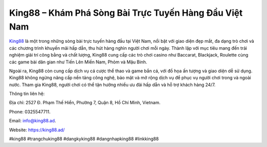 King88 – Khám Phá Sòng Bài Trực Tuyến Hàng Đầu Việt Nam
===================================

`King88 <https://king88.ad/>`_ là một trong những sòng bài trực tuyến hàng đầu tại Việt Nam, nổi bật với giao diện đẹp mắt, đa dạng trò chơi và các chương trình khuyến mãi hấp dẫn, thu hút hàng nghìn người chơi mỗi ngày. Thành lập với mục tiêu mang đến trải nghiệm giải trí công bằng và chất lượng, King88 cung cấp các trò chơi casino như Baccarat, Blackjack, Roulette cùng các game bài dân gian như Tiến Lên Miền Nam, Phỏm và Mậu Binh. 

Ngoài ra, King88 còn cung cấp dịch vụ cá cược thể thao và game bắn cá, với đồ họa ấn tượng và giao diện dễ sử dụng. King88 không ngừng nâng cấp nền tảng công nghệ, bảo mật và mở rộng dịch vụ để phục vụ người chơi trong và ngoài nước. Tham gia King88, người chơi có thể tận hưởng nhiều ưu đãi hấp dẫn và hỗ trợ khách hàng 24/7.

Thông tin liên hệ: 

Địa chỉ: 2527 Đ. Phạm Thế Hiển, Phường 7, Quận 8, Hồ Chí Minh, Vietnam. 

Phone: 0325547711. 

Email: info@king88.ad. 

Website: https://king88.ad/ 

#king88 #trangchuking88 #dangkyking88 #dangnhapking88 #linkking88
